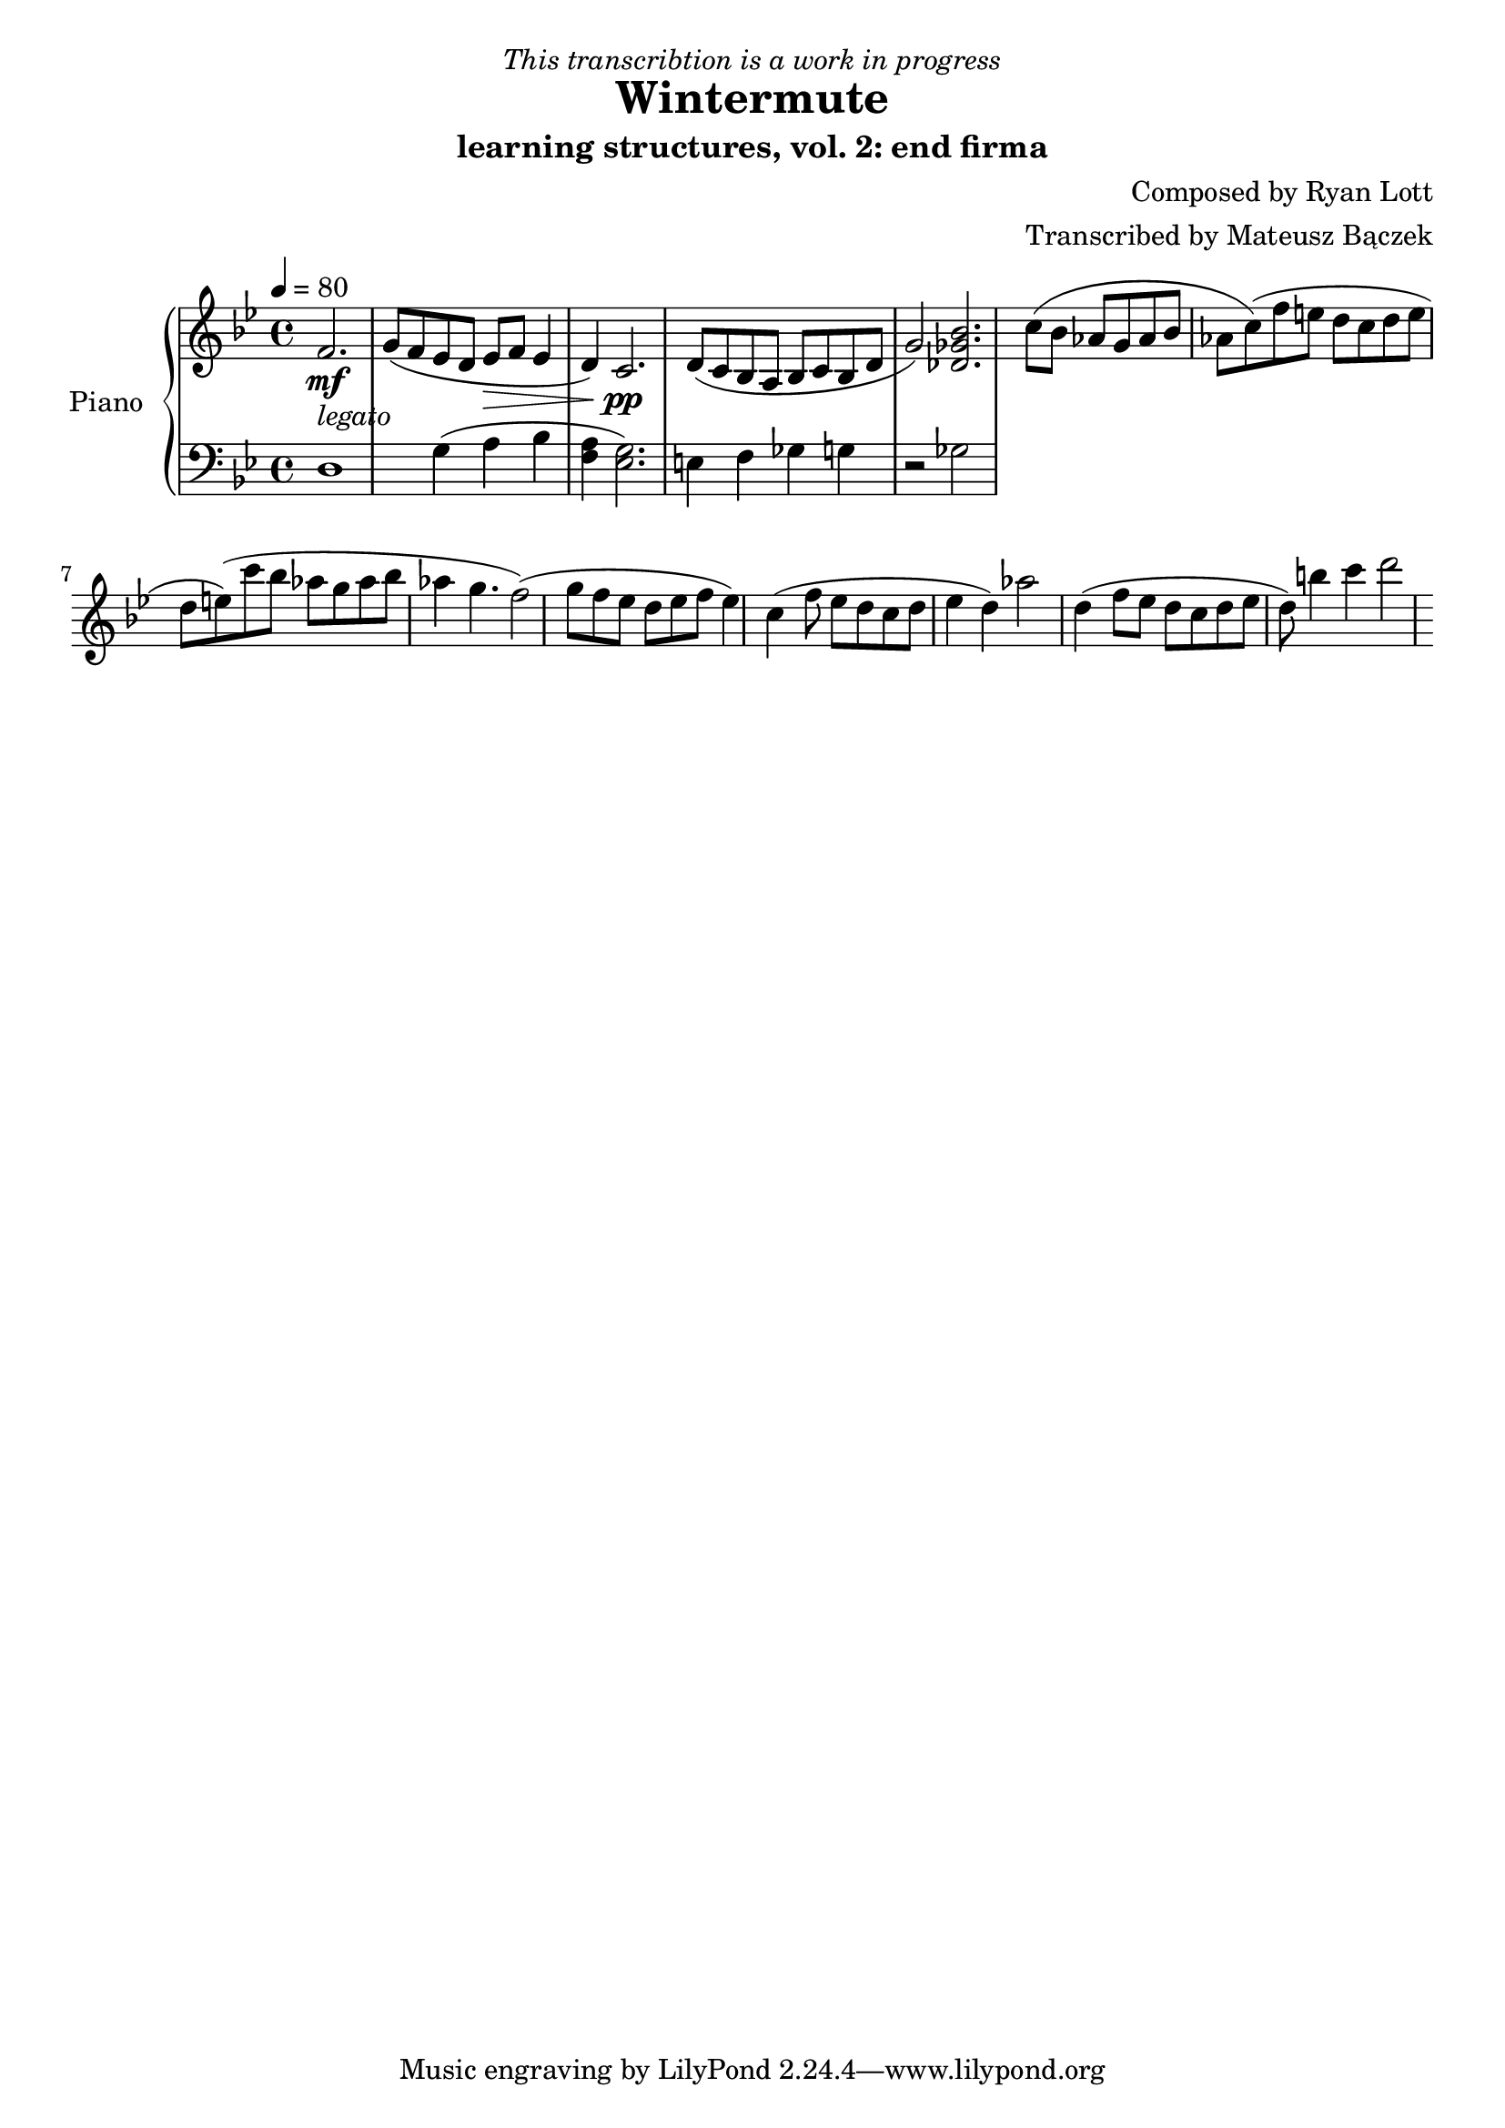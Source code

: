 \version "2.20.0"

\header {
  title = "Wintermute"
  subtitle = "learning structures, vol. 2: end firma"
  dedication = \markup{ \italic "This transcribtion is a work in progress" }
  composer = "Composed by Ryan Lott"
  arranger = "Transcribed by Mateusz Bączek"
}

upper = \relative c'' {
  \clef treble
  \key g \minor
  \time 4/4
  \tempo 4 = 80

  \mf
  \partial 2.
  f,2. _\markup {\italic legato }
  
 
  g8 ( f es  d es \> f  es4 d4 )
  c2. \pp

  d8 ( c8 bes8 a8 bes8 c8 bes8 d g2 )
  % \relative { c''4\< c\ff\> c c\! }

  <<des2. ges bes>>

  (c8 bes as g as bes as c)

  (f e d c d e d e)

  (c'8 bes as g as bes as4 g4. f2)

  (g8 f es d es f es4)

  c4

  (f8 es d c d es4 d4 )

  as'2

  d,4

  (f8 es d c d es d)

  b'4 c d2

}

lower = \relative c {
  \clef bass
  \key g \minor
  \time 4/4
  d1 %r4
  g4 (a bes 
  <<f4 a>> 
  ) <<g2. es>> %<<a es>> 

  e4
  f4
  ges
  %r2
  g
  r2
  ges2

}

test = \relative c {

  c d e f g


}

\score {
  \new PianoStaff \with { instrumentName = "Piano" }
  <<
    \new Staff = "upper" \upper
    \new Staff = "lower" \lower  
  >>
  \layout { }
  \midi { }
}
